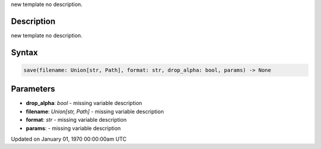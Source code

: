 .. title: save()
.. slug: save
.. date: 1970-01-01 00:00:00 UTC+00:00
.. tags:
.. category:
.. link:
.. description: py5 save() documentation
.. type: text

new template no description.

Description
===========

new template no description.

Syntax
======

.. code:: python

    save(filename: Union[str, Path], format: str, drop_alpha: bool, params) -> None

Parameters
==========

* **drop_alpha**: `bool` - missing variable description
* **filename**: `Union[str, Path]` - missing variable description
* **format**: `str` - missing variable description
* **params**: - missing variable description


Updated on January 01, 1970 00:00:00am UTC

